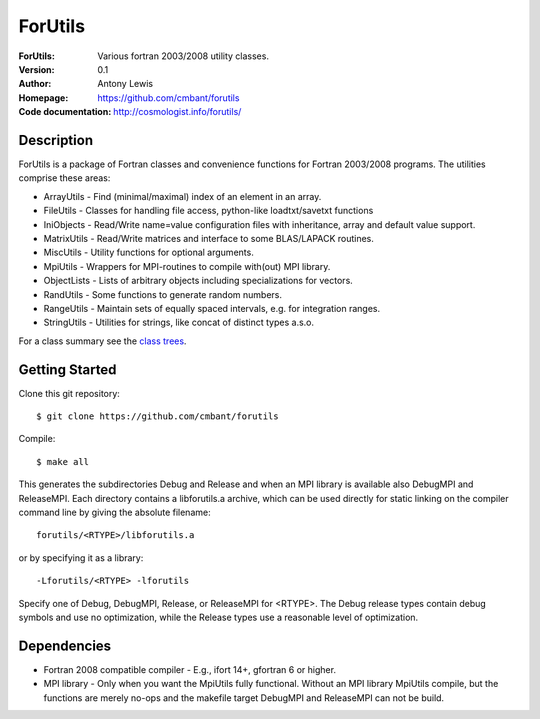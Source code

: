 ===================
ForUtils
===================
:ForUtils: Various fortran 2003/2008 utility classes.
:Version: 0.1
:Author: Antony Lewis
:Homepage: https://github.com/cmbant/forutils
:Code documentation: http://cosmologist.info/forutils/


Description
============

ForUtils is a package of Fortran classes and convenience functions for
Fortran 2003/2008 programs. The utilities comprise these areas:

* ArrayUtils - Find (minimal/maximal) index of an element in an array.
* FileUtils - Classes for handling file access, python-like loadtxt/savetxt functions
* IniObjects - Read/Write name=value configuration files with inheritance, array and default value support.
* MatrixUtils - Read/Write matrices and interface to some BLAS/LAPACK routines.
* MiscUtils - Utility functions for optional arguments.
* MpiUtils - Wrappers for MPI-routines to compile with(out) MPI library.
* ObjectLists - Lists of arbitrary objects including specializations for vectors.
* RandUtils - Some functions to generate random numbers.
* RangeUtils - Maintain sets of equally spaced intervals, e.g. for integration ranges.
* StringUtils - Utilities for strings, like concat of distinct types a.s.o.

For a class summary see the `class trees <http://cosmologist.info/forutils/classes/_index.html>`_.

Getting Started
================

Clone this git repository::

    $ git clone https://github.com/cmbant/forutils

Compile::

    $ make all

This generates the subdirectories Debug and Release and when an MPI library is
available also DebugMPI and ReleaseMPI. Each directory contains a libforutils.a
archive, which can be used directly for static linking on the compiler command
line by giving the absolute filename::

    forutils/<RTYPE>/libforutils.a

or by specifying it as a library::

    -Lforutils/<RTYPE> -lforutils

Specify one of Debug, DebugMPI, Release, or ReleaseMPI for <RTYPE>. The Debug
release types contain debug symbols and use no optimization, while the Release
types use a reasonable level of optimization.


Dependencies
=============
* Fortran 2008 compatible compiler - E.g., ifort 14+, gfortran 6 or higher.
* MPI library - Only when you want the MpiUtils fully functional. Without an MPI library MpiUtils compile, but the functions are merely no-ops and the makefile target DebugMPI and ReleaseMPI can not be build.
